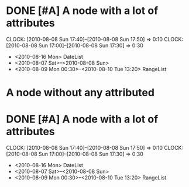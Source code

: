 #+STARTUP: hidestars
* DONE [#A] A node with a lot of attributes
  SCHEDULED: <2010-08-06 Fri> DEADLINE: <2010-08-10 Tue> CLOSED: [2010-08-08 Sun 18:00]
  CLOCK: [2010-08-08 Sun 17:40]--[2010-08-08 Sun 17:50] =>  0:10
  CLOCK: [2010-08-08 Sun 17:00]--[2010-08-08 Sun 17:30] =>  0:30
  :PROPERTIES:
  :Effort: 1:10
  :END:
  - <2010-08-16 Mon> DateList
  - <2010-08-07 Sat>--<2010-08-08 Sun>
  - <2010-08-09 Mon 00:30>--<2010-08-10 Tue 13:20> RangeList
* A node without any attributed
* DONE [#A] A node with a lot of attributes
  SCHEDULED: <2010-08-06 Fri> DEADLINE: <2010-08-10 Tue> CLOSED: [2010-08-08 Sun 18:00]
  CLOCK: [2010-08-08 Sun 17:40]--[2010-08-08 Sun 17:50] =>  0:10
  CLOCK: [2010-08-08 Sun 17:00]--[2010-08-08 Sun 17:30] =>  0:30
  :PROPERTIES:
  :Effort: 1:10
  :END:
  - <2010-08-16 Mon> DateList
  - <2010-08-07 Sat>--<2010-08-08 Sun>
  - <2010-08-09 Mon 00:30>--<2010-08-10 Tue 13:20> RangeList
